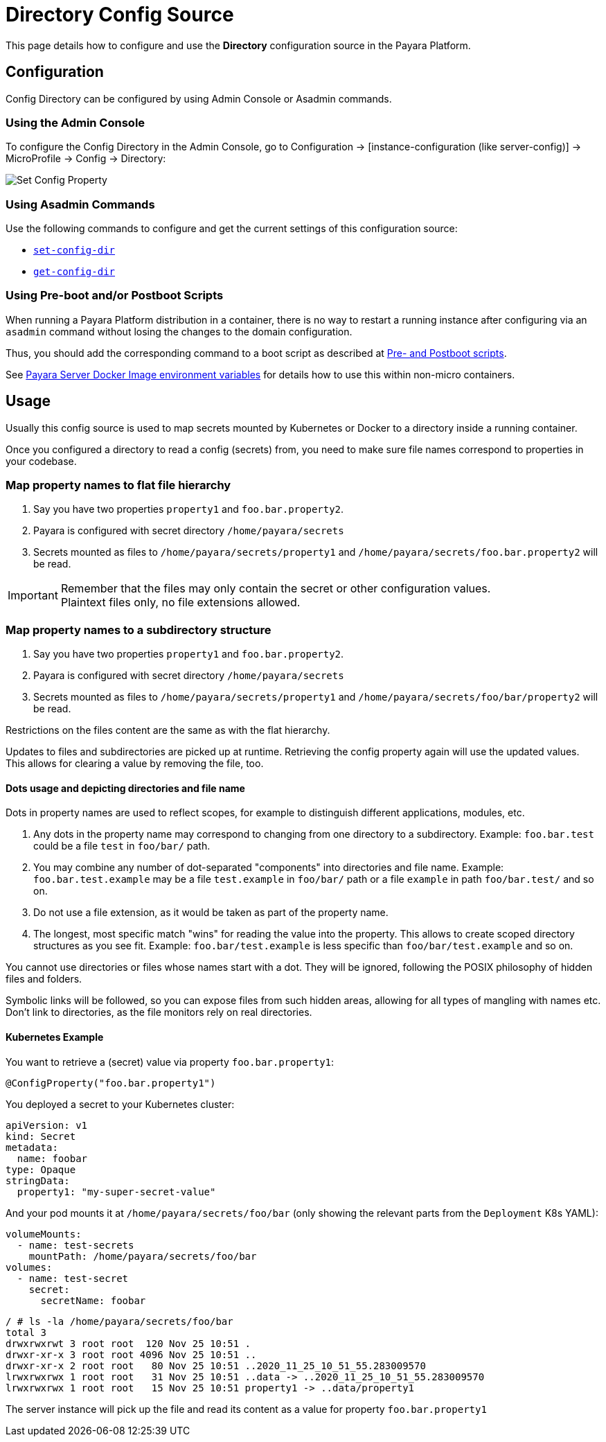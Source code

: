 = Directory Config Source

This page details how to configure and use the *Directory* configuration source in the Payara Platform.

[[configuration]]
== Configuration

Config Directory can be configured by using Admin Console or Asadmin commands.

[[use-admin-console]]
=== Using the Admin Console

To configure the Config Directory in the Admin Console, go to Configuration → [instance-configuration (like server-config)] → MicroProfile → Config → Directory:

image:microprofile/config-property.png[Set Config Property]

[[using-asadmin-commands]]
=== Using Asadmin Commands

Use the following commands to configure and get the current settings of this configuration source:

* xref:Technical Documentation/Payara Server Documentation/Command Reference/set-config-dir.adoc#set-config-dir[`set-config-dir`]

* xref:Technical Documentation/Payara Server Documentation/Command Reference/get-config-dir.adoc#get-config-dir[`get-config-dir`]

[[using-boot-scripts]]
=== Using Pre-boot and/or Postboot Scripts

When running a Payara Platform distribution in a container, there is no way to restart a running instance after configuring via an `asadmin` command without losing the changes to the domain configuration.

Thus, you should add the corresponding command to a boot script as described at xref:Technical Documentation/Payara Micro Documentation/Payara Micro Configuration and Management/Micro Management/Asadmin Commands/Pre and Post Boot Commands.adoc[Pre- and Postboot scripts].

See xref:Technical Documentation/Payara Server Documentation/Payara Server Docker Image.adoc#using-environment-variables[Payara Server Docker Image environment variables] for details how to use this within non-micro containers.

[[usage]]
== Usage

Usually this config source is used to map secrets mounted by Kubernetes or Docker to a directory inside a running container.

Once you configured a directory to read a config (secrets) from, you need to make sure file names correspond to properties in your codebase.

[[map-properties-flat-file-hierarchy]]
=== Map property names to flat file hierarchy

. Say you have two properties `property1` and `foo.bar.property2`.
. Payara is configured with secret directory `/home/payara/secrets`
. Secrets mounted as files to `/home/payara/secrets/property1` and `/home/payara/secrets/foo.bar.property2` will be read.

IMPORTANT: Remember that the files may only contain the secret or other configuration values. +
Plaintext files only, no file extensions allowed.

[[map-properties-subdir-structure]]
=== Map property names to a subdirectory structure

. Say you have two properties `property1` and `foo.bar.property2`.
. Payara is configured with secret directory `/home/payara/secrets`
. Secrets mounted as files to `/home/payara/secrets/property1` and `/home/payara/secrets/foo/bar/property2` will be read.

Restrictions on the files content are the same as with the flat hierarchy.

Updates to files and subdirectories are picked up at runtime. Retrieving the config property again will use the updated values. This allows for clearing a value by removing the file, too.

[[dots-usage-directories]]
==== Dots usage and depicting directories and file name

Dots in property names are used to reflect scopes, for example to distinguish different applications, modules, etc.

. Any dots in the property name may correspond to changing from one directory to a subdirectory. Example: `foo.bar.test` could be a file `test` in `foo/bar/` path.
. You may combine any number of dot-separated "components" into directories and file name. Example: `foo.bar.test.example` may be a file `test.example` in `foo/bar/` path or a file `example` in path `foo/bar.test/` and so on.
. Do not use a file extension, as it would be taken as part of the property name.
. The longest, most specific match "wins" for reading the value into the property. This allows to create scoped directory structures as you see fit. Example: `foo.bar/test.example` is less specific than `foo/bar/test.example` and so on.

You cannot use directories or files whose names start with a dot. They will be ignored, following the POSIX philosophy of hidden files and folders.

Symbolic links will be followed, so you can expose files from such hidden areas, allowing for all types of mangling with names etc. Don't link to directories, as the file monitors rely on real directories.

[[kubernetes-example]]
==== Kubernetes Example

You want to retrieve a (secret) value via property `foo.bar.property1`:

[source,Java]
----
@ConfigProperty("foo.bar.property1")
----

You deployed a secret to your Kubernetes cluster:

[source, yaml]
----
apiVersion: v1
kind: Secret
metadata:
  name: foobar
type: Opaque
stringData:
  property1: "my-super-secret-value"
----

And your pod mounts it at `/home/payara/secrets/foo/bar` (only showing the relevant parts from the `Deployment` K8s YAML):

[source, yaml]
----
volumeMounts:
  - name: test-secrets
    mountPath: /home/payara/secrets/foo/bar
volumes:
  - name: test-secret
    secret:
      secretName: foobar
----

[source, shell]
----
/ # ls -la /home/payara/secrets/foo/bar
total 3
drwxrwxrwt 3 root root  120 Nov 25 10:51 .
drwxr-xr-x 3 root root 4096 Nov 25 10:51 ..
drwxr-xr-x 2 root root   80 Nov 25 10:51 ..2020_11_25_10_51_55.283009570
lrwxrwxrwx 1 root root   31 Nov 25 10:51 ..data -> ..2020_11_25_10_51_55.283009570
lrwxrwxrwx 1 root root   15 Nov 25 10:51 property1 -> ..data/property1
----

The server instance will pick up the file and read its content as a value for property `foo.bar.property1`

